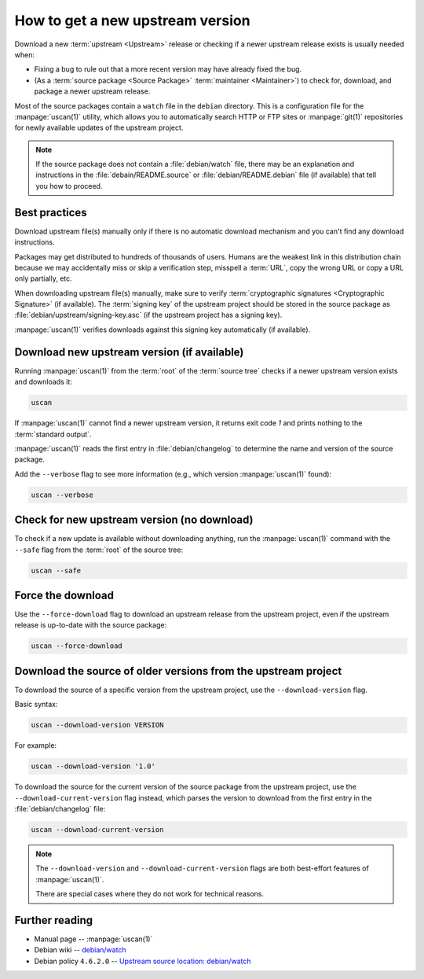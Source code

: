.. _how-to-get-a-new-upstream-version:

How to get a new upstream version
=================================

Download a new :term:`upstream <Upstream>` release or checking if a newer upstream release exists is usually needed when:

- Fixing a bug to rule out that a more recent version may have already fixed the bug.
- (As a :term:`source package <Source Package>` :term:`maintainer <Maintainer>`) to check for, download, and package a newer upstream release.

Most of the source packages contain a ``watch`` file in the ``debian`` directory. This is a configuration file for the :manpage:`uscan(1)` utility, which allows you to automatically search HTTP or FTP sites or :manpage:`git(1)` repositories for newly available updates of the upstream project.

.. note::
    If the source package does not contain a :file:`debian/watch` file, there may be
    an explanation and instructions in the :file:`debain/README.source` or
    :file:`debian/README.debian` file (if available) that tell you how to proceed.

Best practices
--------------

Download upstream file(s) manually only if there is no automatic download mechanism and you can't find any download instructions.

Packages may get distributed to hundreds of thousands of users. Humans are the weakest link in this distribution chain because we may accidentally miss or skip a verification step, misspell a :term:`URL`, copy the wrong URL or copy a URL only partially, etc.

When downloading upstream file(s) manually, make sure to verify :term:`cryptographic signatures <Cryptographic Signature>` (if available). The :term:`signing key` of the upstream project should be stored in the source package as :file:`debian/upstream/signing-key.asc` (if the upstream project has a signing key).

:manpage:`uscan(1)` verifies downloads against this signing key automatically (if available).

Download new upstream version (if available)
--------------------------------------------

Running :manpage:`uscan(1)` from the :term:`root` of the :term:`source tree` checks if a newer upstream version exists and downloads it:

.. code-block:: bash

    uscan

If :manpage:`uscan(1)` cannot find a newer upstream version, it returns exit code `1` and prints nothing to the :term:`standard output`.

:manpage:`uscan(1)` reads the first entry in :file:`debian/changelog` to determine the name and version of the source package.

Add the ``--verbose`` flag to see more information (e.g., which version :manpage:`uscan(1)` found):

.. code-block:: bash

    uscan --verbose

Check for new upstream version (no download)
--------------------------------------------

To check if a new update is available without downloading anything, run the :manpage:`uscan(1)` command with the ``--safe`` flag from the :term:`root` of the source tree:

.. code-block:: bash

    uscan --safe

Force the download
------------------

Use the ``--force-download`` flag to download an upstream release from the upstream project, even if the upstream release is up-to-date with the source package:

.. code-block:: bash

    uscan --force-download

Download the source of older versions from the upstream project
---------------------------------------------------------------

To download the source of a specific version from the upstream project, use the ``--download-version`` flag.

Basic syntax:

.. code-block:: none

    uscan --download-version VERSION

For example:

.. code-block:: bash

    uscan --download-version '1.0'

To download the source for the current version of the source package from the upstream project, use the ``--download-current-version`` flag instead, which parses the version to download from the first entry in the :file:`debian/changelog` file:

.. code:: bash

    uscan --download-current-version

.. note::

    The ``--download-version`` and ``--download-current-version`` flags are both best-effort features of :manpage:`uscan(1)`.

    There are special cases where they do not work for technical reasons.


Further reading
---------------

- Manual page -- :manpage:`uscan(1)`
- Debian wiki -- `debian/watch <https://wiki.debian.org/debian/watch>`_
- Debian policy ``4.6.2.0`` -- `Upstream source location: debian/watch <https://www.debian.org/doc/debian-policy/ch-source.html#upstream-source-location-debian-watch>`_
